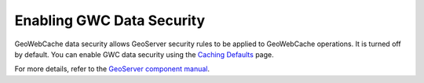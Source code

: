 .. _sysadmin.security.gwc:

Enabling GWC Data Security
==========================

GeoWebCache data security allows GeoServer security rules to be applied to GeoWebCache operations. It is turned off by default. You can enable GWC data security using the `Caching Defaults <../../geoserver/geowebcache/webadmin/defaults.html#gwc-webadmin-defaults>`_ page.

For more details, refer to the `GeoServer component manual <../../geoserver/geowebcache/config.html#geoserver-data-security>`_.